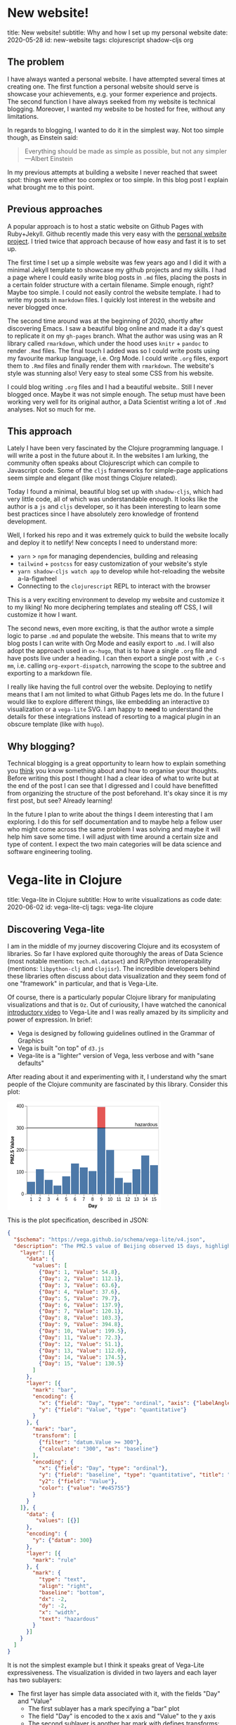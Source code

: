 #+OPTIONS: num:nil toc:nil \n:nil author:nil date:nil title:nil

* New website!
:PROPERTIES:
:EXPORT_FILE_NAME: src/posts/new-website.md
:END:
title: New website!
subtitle: Why and how I set up my personal website
date: 2020-05-28
id: new-website
tags: clojurescript shadow-cljs org

** The problem
I have always wanted a personal website. I have attempted several times at creating one.
The first function a personal website should serve is showcase your achievements, e.g. your former experience and projects.
The second function I have always seeked from my website is technical blogging.
Moreover, I wanted my website to be hosted for free, without any limitations.

In regards to blogging, I wanted to do it in the simplest way. Not too simple though, as Einstein said:
#+BEGIN_QUOTE
Everything should be made as simple as possible,
but not any simpler ---Albert Einstein
#+END_QUOTE
In my previous attempts at building a website I never reached that sweet spot: things were either too complex or too simple.
In this blog post I explain what brought me to this point.

** Previous approaches
A popular approach is to host a static website on Github Pages with Ruby+Jekyll.
Github recently made this very easy with the [[https://github.com/github/personal-website][personal website project]].
I tried twice that approach because of how easy and fast it is to set up.

The first time I set up a simple website was few years ago and I did it with a minimal Jekyll template to showcase my github projects and my skills.
I had a page where I could easily write blog posts in ~.md~ files, placing the posts in a certain folder structure with a certain filename.
Simple enough, right? Maybe too simple. I could not easily control the website template. I had to write my posts in ~markdown~ files.
I quickly lost interest in the website and never blogged once.

The second time around was at the beginning of 2020, shortly after discovering Emacs.
I saw a beautiful blog online and made it a day's quest to replicate it on my ~gh-pages~ branch.
What the author was using was an R library called ~rmarkdown~, which under the hood uses ~knitr~ + ~pandoc~ to render ~.Rmd~ files.
The final touch I added was so I could write posts using my favourite markup language, i.e. Org Mode.
I could write ~.org~ files, export them to ~.Rmd~ files and finally render them with ~rmarkdown~.
The website's style was stunning also! Very easy to steal some CSS from his website.

I could blog writing ~.org~ files and I had a beautiful website.. Still I never blogged once. Maybe it was not simple enough.
The setup must have been working very well for its original author, a Data Scientist writing a lot of ~.Rmd~ analyses. Not so much for me.

** This approach
Lately I have been very fascinated by the Clojure programming language. I will write a post in the future about it.
In the websites I am lurking, the community often speaks about Clojurescript which can compile to Javascript code.
Some of the ~cljs~ frameworks for simple-page applications seem simple and elegant (like most things Clojure related).

Today I found a minimal, beautiful blog set up with ~shadow-cljs~, which had very little code, all of which was understandable enough.
It looks like the author is a ~js~ and ~cljs~ developer, so it has been interesting to learn some best practices since I have absolutely zero knowledge of frontend development.

Well, I forked his repo and it was extremely quick to build the website locally and deploy it to netlify!
New concepts I need to understand more:
- ~yarn~ > ~npm~ for managing dependencies, building and releasing
- ~tailwind~ + ~postcss~ for easy customization of your website's style
- ~yarn shadow-cljs watch app~ to develop while hot-reloading the website a-la-figwheel
- Connecting to the ~clojurescript~ REPL to interact with the browser

This is a very exciting environment to develop my website and customize it to my liking! No more deciphering templates and stealing off CSS, I will customize it how I want.

The second news, even more exciting, is that the author wrote a simple logic to parse ~.md~ and populate the website.
This means that to write my blog posts I can write with Org Mode and easily export to ~.md~.
I will also adopt the approach used in ~ox-hugo~, that is to have a single ~.org~ file and have posts live under a heading.
I can then export a single post with =,e C-s mm=, i.e. calling ~org-export-dispatch~, narrowing the scope to the subtree and exporting to a markdown file.

I really like having the full control over the website. Deploying to netlify means that I am not limited to what Github Pages lets me do.
In the future I would like to explore different things, like embedding an interactive ~D3~ visualization or a ~vega-lite~ SVG.
I am happy to *need* to understand the details for these integrations instead of resorting to a magical plugin in an obscure template (like with ~hugo~).

** Why blogging?
Technical blogging is a great opportunity to learn how to explain something you _think_ you know something about and how to organise your thoughts.
Before writing this post I thought I had a clear idea of what to write but at the end of the post I can see that I digressed and I could have benefitted from organizing the structure of the post beforehand.
It's okay since it is my first post, but see? Already learning!

In the future I plan to write about the things I deem interesting that I am exploring.
I do this for self documentation and to maybe help a fellow user who might come across the same problem I was solving and maybe it will help him save some time.
I will adjust with time around a certain size and type of content. I expect the two main categories will be data science and software engineering tooling.
* Vega-lite in Clojure
:PROPERTIES:
:EXPORT_FILE_NAME: ../src/posts/vega-lite-clj.md
:END:
title: Vega-lite in Clojure
subtitle: How to write visualizations as code
date: 2020-06-02
id: vega-lite-clj
tags: vega-lite clojure

** Discovering Vega-lite
I am in the middle of my journey discovering Clojure and its ecosystem of libraries.
So far I have explored quite thoroughly the areas of Data Science (most notable mention: ~tech.ml.dataset~) and R/Python interoperability (mentions: ~libpython-clj~ and ~clojisr~).
The incredible developers behind these libraries often discuss about data visualization and they seem fond of one "framework" in particular, and that is Vega-Lite.

Of course, there is a particularly popular Clojure library for manipulating visualizations and that is ~Oz~.
Out of curiousity, I have watched the canonical [[https://www.youtube.com/watch?v=9uaHRWj04D4][introductory video]] to Vega-Lite and I was really amazed by its simplicity and power of expression.
In brief:
- Vega is designed by following guidelines outlined in the Grammar of Graphics
- Vega is built "on top" of ~d3.js~
- Vega-lite is a "lighter" version of Vega, less verbose and with "sane defaults"

After reading about it and experimenting with it, I understand why the smart people of the Clojure community are fascinated by this library.
Consider this plot:
#+BEGIN_EXPORT html
<div> <svg class="marks" width="350" height="247" viewBox="0 0 350 247" style="background-color: white;"><defs><style>.vega-svg-root * { fill: none; } .vega-svg-root tspan { fill: inherit; } .vega-svg-root path { stroke-miterlimit: 10; }</style></defs><g class="vega-svg-root" transform="translate(44,10)"><g class="mark-group role-frame root" role="graphics-object" aria-roledescription="group mark container"><g transform="translate(0,0)"><path class="background" aria-hidden="true" d="M0.5,0.5h300v200h-300Z" style="fill: transparent; stroke: rgb(221, 221, 221);"></path><g><g class="mark-group role-axis" aria-hidden="true"><g transform="translate(0.5,0.5)"><path class="background" aria-hidden="true" d="M0,0h0v0h0Z" style="pointer-events: none;"></path><g><g class="mark-rule role-axis-grid" style="pointer-events: none;"><line transform="translate(0,200)" x2="300" y2="0" style="stroke: rgb(221, 221, 221); stroke-width: 1px; opacity: 1;"></line><line transform="translate(0,150)" x2="300" y2="0" style="stroke: rgb(221, 221, 221); stroke-width: 1px; opacity: 1;"></line><line transform="translate(0,100)" x2="300" y2="0" style="stroke: rgb(221, 221, 221); stroke-width: 1px; opacity: 1;"></line><line transform="translate(0,50)" x2="300" y2="0" style="stroke: rgb(221, 221, 221); stroke-width: 1px; opacity: 1;"></line><line transform="translate(0,0)" x2="300" y2="0" style="stroke: rgb(221, 221, 221); stroke-width: 1px; opacity: 1;"></line></g></g><path class="foreground" aria-hidden="true" d="" style="pointer-events: none; display: none;"></path></g></g><g class="mark-group role-axis" role="graphics-symbol" aria-roledescription="axis" aria-label="X-axis titled 'Day' for a discrete scale with 15 values: 1, 2, 3, 4, 5, ending with 15"><g transform="translate(0.5,200.5)"><path class="background" aria-hidden="true" d="M0,0h0v0h0Z" style="pointer-events: none;"></path><g><g class="mark-rule role-axis-tick" style="pointer-events: none;"><line transform="translate(10,0)" x2="0" y2="5" style="stroke: rgb(136, 136, 136); stroke-width: 1px; opacity: 1;"></line><line transform="translate(30,0)" x2="0" y2="5" style="stroke: rgb(136, 136, 136); stroke-width: 1px; opacity: 1;"></line><line transform="translate(50,0)" x2="0" y2="5" style="stroke: rgb(136, 136, 136); stroke-width: 1px; opacity: 1;"></line><line transform="translate(70,0)" x2="0" y2="5" style="stroke: rgb(136, 136, 136); stroke-width: 1px; opacity: 1;"></line><line transform="translate(90,0)" x2="0" y2="5" style="stroke: rgb(136, 136, 136); stroke-width: 1px; opacity: 1;"></line><line transform="translate(110,0)" x2="0" y2="5" style="stroke: rgb(136, 136, 136); stroke-width: 1px; opacity: 1;"></line><line transform="translate(130,0)" x2="0" y2="5" style="stroke: rgb(136, 136, 136); stroke-width: 1px; opacity: 1;"></line><line transform="translate(150,0)" x2="0" y2="5" style="stroke: rgb(136, 136, 136); stroke-width: 1px; opacity: 1;"></line><line transform="translate(170,0)" x2="0" y2="5" style="stroke: rgb(136, 136, 136); stroke-width: 1px; opacity: 1;"></line><line transform="translate(190,0)" x2="0" y2="5" style="stroke: rgb(136, 136, 136); stroke-width: 1px; opacity: 1;"></line><line transform="translate(210,0)" x2="0" y2="5" style="stroke: rgb(136, 136, 136); stroke-width: 1px; opacity: 1;"></line><line transform="translate(230,0)" x2="0" y2="5" style="stroke: rgb(136, 136, 136); stroke-width: 1px; opacity: 1;"></line><line transform="translate(250,0)" x2="0" y2="5" style="stroke: rgb(136, 136, 136); stroke-width: 1px; opacity: 1;"></line><line transform="translate(270,0)" x2="0" y2="5" style="stroke: rgb(136, 136, 136); stroke-width: 1px; opacity: 1;"></line><line transform="translate(290,0)" x2="0" y2="5" style="stroke: rgb(136, 136, 136); stroke-width: 1px; opacity: 1;"></line></g><g class="mark-text role-axis-label" style="pointer-events: none;"><text text-anchor="middle" transform="translate(9.5,15)" style="font-family: sans-serif; font-size: 10px; fill: rgb(0, 0, 0); opacity: 1;">1</text><text text-anchor="middle" transform="translate(29.5,15)" style="font-family: sans-serif; font-size: 10px; fill: rgb(0, 0, 0); opacity: 1;">2</text><text text-anchor="middle" transform="translate(49.5,15)" style="font-family: sans-serif; font-size: 10px; fill: rgb(0, 0, 0); opacity: 1;">3</text><text text-anchor="middle" transform="translate(69.5,15)" style="font-family: sans-serif; font-size: 10px; fill: rgb(0, 0, 0); opacity: 1;">4</text><text text-anchor="middle" transform="translate(89.5,15)" style="font-family: sans-serif; font-size: 10px; fill: rgb(0, 0, 0); opacity: 1;">5</text><text text-anchor="middle" transform="translate(109.5,15)" style="font-family: sans-serif; font-size: 10px; fill: rgb(0, 0, 0); opacity: 1;">6</text><text text-anchor="middle" transform="translate(129.5,15)" style="font-family: sans-serif; font-size: 10px; fill: rgb(0, 0, 0); opacity: 1;">7</text><text text-anchor="middle" transform="translate(149.5,15)" style="font-family: sans-serif; font-size: 10px; fill: rgb(0, 0, 0); opacity: 1;">8</text><text text-anchor="middle" transform="translate(169.5,15)" style="font-family: sans-serif; font-size: 10px; fill: rgb(0, 0, 0); opacity: 1;">9</text><text text-anchor="middle" transform="translate(189.5,15)" style="font-family: sans-serif; font-size: 10px; fill: rgb(0, 0, 0); opacity: 1;">10</text><text text-anchor="middle" transform="translate(209.5,15)" style="font-family: sans-serif; font-size: 10px; fill: rgb(0, 0, 0); opacity: 1;">11</text><text text-anchor="middle" transform="translate(229.5,15)" style="font-family: sans-serif; font-size: 10px; fill: rgb(0, 0, 0); opacity: 1;">12</text><text text-anchor="middle" transform="translate(249.5,15)" style="font-family: sans-serif; font-size: 10px; fill: rgb(0, 0, 0); opacity: 1;">13</text><text text-anchor="middle" transform="translate(269.5,15)" style="font-family: sans-serif; font-size: 10px; fill: rgb(0, 0, 0); opacity: 1;">14</text><text text-anchor="middle" transform="translate(289.5,15)" style="font-family: sans-serif; font-size: 10px; fill: rgb(0, 0, 0); opacity: 1;">15</text></g><g class="mark-rule role-axis-domain" style="pointer-events: none;"><line transform="translate(0,0)" x2="300" y2="0" style="stroke: rgb(136, 136, 136); stroke-width: 1px; opacity: 1;"></line></g><g class="mark-text role-axis-title" style="pointer-events: none;"><text text-anchor="middle" transform="translate(150,30)" style="font-family: sans-serif; font-size: 11px; font-weight: bold; fill: rgb(0, 0, 0); opacity: 1;">Day</text></g></g><path class="foreground" aria-hidden="true" d="" style="pointer-events: none; display: none;"></path></g></g><g class="mark-group role-axis" role="graphics-symbol" aria-roledescription="axis" aria-label="Y-axis titled 'PM2.5 Value' for a linear scale with values from 0 to 400"><g transform="translate(0.5,0.5)"><path class="background" aria-hidden="true" d="M0,0h0v0h0Z" style="pointer-events: none;"></path><g><g class="mark-rule role-axis-tick" style="pointer-events: none;"><line transform="translate(0,200)" x2="-5" y2="0" style="stroke: rgb(136, 136, 136); stroke-width: 1px; opacity: 1;"></line><line transform="translate(0,150)" x2="-5" y2="0" style="stroke: rgb(136, 136, 136); stroke-width: 1px; opacity: 1;"></line><line transform="translate(0,100)" x2="-5" y2="0" style="stroke: rgb(136, 136, 136); stroke-width: 1px; opacity: 1;"></line><line transform="translate(0,50)" x2="-5" y2="0" style="stroke: rgb(136, 136, 136); stroke-width: 1px; opacity: 1;"></line><line transform="translate(0,0)" x2="-5" y2="0" style="stroke: rgb(136, 136, 136); stroke-width: 1px; opacity: 1;"></line></g><g class="mark-text role-axis-label" style="pointer-events: none;"><text text-anchor="end" transform="translate(-7,203)" style="font-family: sans-serif; font-size: 10px; fill: rgb(0, 0, 0); opacity: 1;">0</text><text text-anchor="end" transform="translate(-7,153)" style="font-family: sans-serif; font-size: 10px; fill: rgb(0, 0, 0); opacity: 1;">100</text><text text-anchor="end" transform="translate(-7,103)" style="font-family: sans-serif; font-size: 10px; fill: rgb(0, 0, 0); opacity: 1;">200</text><text text-anchor="end" transform="translate(-7,53)" style="font-family: sans-serif; font-size: 10px; fill: rgb(0, 0, 0); opacity: 1;">300</text><text text-anchor="end" transform="translate(-7,3)" style="font-family: sans-serif; font-size: 10px; fill: rgb(0, 0, 0); opacity: 1;">400</text></g><g class="mark-rule role-axis-domain" style="pointer-events: none;"><line transform="translate(0,200)" x2="0" y2="-200" style="stroke: rgb(136, 136, 136); stroke-width: 1px; opacity: 1;"></line></g><g class="mark-text role-axis-title" style="pointer-events: none;"><text text-anchor="middle" transform="translate(-27.701492309570312,100) rotate(-90) translate(0,-2)" style="font-family: sans-serif; font-size: 11px; font-weight: bold; fill: rgb(0, 0, 0); opacity: 1;">PM2.5 Value</text></g></g><path class="foreground" aria-hidden="true" d="" style="pointer-events: none; display: none;"></path></g></g><g class="mark-rect role-mark layer_0_layer_0_marks" role="graphics-object" aria-roledescription="rect mark container"><path aria-label="Day: 1; Value: 54.8" role="graphics-symbol" aria-roledescription="bar" d="M1,172.6h18v27.400000000000006h-18Z" style="fill: rgb(76, 120, 168);"></path><path aria-label="Day: 2; Value: 112.1" role="graphics-symbol" aria-roledescription="bar" d="M21,143.95h18v56.05000000000001h-18Z" style="fill: rgb(76, 120, 168);"></path><path aria-label="Day: 3; Value: 63.6" role="graphics-symbol" aria-roledescription="bar" d="M41,168.2h18v31.80000000000001h-18Z" style="fill: rgb(76, 120, 168);"></path><path aria-label="Day: 4; Value: 37.6" role="graphics-symbol" aria-roledescription="bar" d="M61,181.20000000000002h18v18.799999999999983h-18Z" style="fill: rgb(76, 120, 168);"></path><path aria-label="Day: 5; Value: 79.7" role="graphics-symbol" aria-roledescription="bar" d="M81,160.15h18v39.849999999999994h-18Z" style="fill: rgb(76, 120, 168);"></path><path aria-label="Day: 6; Value: 137.9" role="graphics-symbol" aria-roledescription="bar" d="M101,131.05h18v68.94999999999999h-18Z" style="fill: rgb(76, 120, 168);"></path><path aria-label="Day: 7; Value: 120.1" role="graphics-symbol" aria-roledescription="bar" d="M121,139.95000000000002h18v60.04999999999998h-18Z" style="fill: rgb(76, 120, 168);"></path><path aria-label="Day: 8; Value: 103.3" role="graphics-symbol" aria-roledescription="bar" d="M141,148.35h18v51.650000000000006h-18Z" style="fill: rgb(76, 120, 168);"></path><path aria-label="Day: 9; Value: 394.8" role="graphics-symbol" aria-roledescription="bar" d="M161,2.6000000000000023h18v197.4h-18Z" style="fill: rgb(76, 120, 168);"></path><path aria-label="Day: 10; Value: 199.5" role="graphics-symbol" aria-roledescription="bar" d="M181,100.25h18v99.75h-18Z" style="fill: rgb(76, 120, 168);"></path><path aria-label="Day: 11; Value: 72.3" role="graphics-symbol" aria-roledescription="bar" d="M201,163.85h18v36.150000000000006h-18Z" style="fill: rgb(76, 120, 168);"></path><path aria-label="Day: 12; Value: 51.1" role="graphics-symbol" aria-roledescription="bar" d="M221,174.45h18v25.55000000000001h-18Z" style="fill: rgb(76, 120, 168);"></path><path aria-label="Day: 13; Value: 112" role="graphics-symbol" aria-roledescription="bar" d="M241,144h18v56h-18Z" style="fill: rgb(76, 120, 168);"></path><path aria-label="Day: 14; Value: 174.5" role="graphics-symbol" aria-roledescription="bar" d="M261,112.75h18v87.25h-18Z" style="fill: rgb(76, 120, 168);"></path><path aria-label="Day: 15; Value: 130.5" role="graphics-symbol" aria-roledescription="bar" d="M281,134.75h18v65.25h-18Z" style="fill: rgb(76, 120, 168);"></path></g><g class="mark-rect role-mark layer_0_layer_1_marks" role="graphics-object" aria-roledescription="rect mark container"><path aria-label="Day: 9; PM2.5 Value: 300; Value: 394.8" role="graphics-symbol" aria-roledescription="bar" d="M161,2.6000000000000023h18v47.4h-18Z" style="fill: rgb(228, 87, 85);"></path></g><g class="mark-rule role-mark layer_1_layer_0_marks" role="graphics-symbol" aria-roledescription="rule mark container"><line transform="translate(300,50)" x2="-300" y2="0" style="stroke: black;"></line></g><g class="mark-text role-mark layer_1_layer_1_marks" role="graphics-object" aria-roledescription="text mark container"><text text-anchor="end" transform="translate(298,46)" style="font-family: sans-serif; font-size: 11px; fill: black;">hazardous</text></g></g><path class="foreground" aria-hidden="true" d="" style="display: none;"></path></g></g></g></svg> </div>
#+END_EXPORT

This is the plot specification, described in JSON:
#+BEGIN_SRC json
{
  "$schema": "https://vega.github.io/schema/vega-lite/v4.json",
  "description": "The PM2.5 value of Beijing observed 15 days, highlighting the days when PM2.5 level is hazardous to human health. Data source https://chartaccent.github.io/chartaccent.html",
    "layer": [{
      "data": {
        "values": [
          {"Day": 1, "Value": 54.8},
          {"Day": 2, "Value": 112.1},
          {"Day": 3, "Value": 63.6},
          {"Day": 4, "Value": 37.6},
          {"Day": 5, "Value": 79.7},
          {"Day": 6, "Value": 137.9},
          {"Day": 7, "Value": 120.1},
          {"Day": 8, "Value": 103.3},
          {"Day": 9, "Value": 394.8},
          {"Day": 10, "Value": 199.5},
          {"Day": 11, "Value": 72.3},
          {"Day": 12, "Value": 51.1},
          {"Day": 13, "Value": 112.0},
          {"Day": 14, "Value": 174.5},
          {"Day": 15, "Value": 130.5}
        ]
      },
      "layer": [{
        "mark": "bar",
        "encoding": {
          "x": {"field": "Day", "type": "ordinal", "axis": {"labelAngle": 0}},
          "y": {"field": "Value", "type": "quantitative"}
        }
      }, {
        "mark": "bar",
        "transform": [
          {"filter": "datum.Value >= 300"},
          {"calculate": "300", "as": "baseline"}
        ],
        "encoding": {
          "x": {"field": "Day", "type": "ordinal"},
          "y": {"field": "baseline", "type": "quantitative", "title": "PM2.5 Value"},
          "y2": {"field": "Value"},
          "color": {"value": "#e45755"}
        }
      }
    ]}, {
      "data": {
         "values": [{}]
      },
      "encoding": {
        "y": {"datum": 300}
      },
      "layer": [{
        "mark": "rule"
      }, {
        "mark": {
          "type": "text",
          "align": "right",
          "baseline": "bottom",
          "dx": -2,
          "dy": -2,
          "x": "width",
          "text": "hazardous"
        }
      }]
    }
  ]
}
#+END_SRC

It is not the simplest example but I think it speaks great of Vega-Lite expressiveness.
The visualization is divided in two layers and each layer has two sublayers:
- The first layer has simple data associated with it, with the fields "Day" and "Value"
  - The first sublayer has a mark specifying a "bar" plot
  - The field "Day" is encoded to the x axis and "Value" to the y axis
  - The second sublayer is another bar mark with defines transforms:
    - Data below 300 is filtered and 300 is defined as baseline
    - In the encoding there is y, which is the defined baseline
    - There is also y2, which is the values above 300 that we filtered, colored of red
- The second layer has no data but a fixed y encoding to 300
  - The first sublayer has mark "rule", which draws an horizontal line in y
  - The second sublayer has mark "text" and the options describe positioning

I really like this way of composing a visualization.
It is very simple to express the components and quite intuitive how to layer them together.

** Oz
Well, Vega-lite is nothing new, might not be so exciting for the majority of people.
What makes it extremely interesting for me is that it has something in common with Clojure: this visualization spec is just data.
Instead of JSON, it can be represented in YAML or EDN. In fact, it's nothing more than a map of vectors and maps.

The library called ~Oz~ allows us to define a Vega-Lite spec in Clojure, it compiles it to vega and renders it in a browser with minimal effort.
It even allows us to export the plot to a self-contained HTML using the javascript library ~vega-embed~.

Consider this neat code found in the repo's README:
#+BEGIN_SRC clojure
(ns org.core
  (:require [oz.core :as oz]))

(defn play-data [& names]
  (for [n names
        i (range 20)]
    {:time i :item n :quantity (+ (Math/pow (* i (count n)) 0.8) (rand-int (count n)))}))

(def line-plot
  {:data     {:values (play-data "monkey" "slipper" "broom")}
   :encoding {:x     {:field "time" :type "quantitative"}
              :y     {:field "quantity" :type "quantitative"}
              :color {:field "item" :type "nominal"}}
   :mark     "line"})

(oz/export! line-plot "public/html/line.html")
#+END_SRC

&nbsp; &nbsp;

Here 3 random time series are generated, encoded in the most obvious, concise, simple way and the result is what you would expect:
#+BEGIN_EXPORT html
<iframe src="html/line.html" style="overflow:visible;min-height:300px;height:100%;width:100%;padding:20px" scrolling="no" border="none" width="100%" height="100%" marginheight="0" frameborder="0"></iframe>
#+END_EXPORT

What I love about this example is that you work with raw, naked data.
There is no class, no weird API syntax or function kwargs to memorize.

** Blog development:
Anoter interesting learning I had was how to embed Vega into this blog!
Because I don't know enough about web development, it took me way more than it should have.
Actually, it was really easy since you can just write plain HTML in markdown and that will be correctly parsed by ~markdown.core~ and ~reagent~.

When taking a compiled Vega spec, I can just put the SVG in a div tag.
When exporting it from Clojure, I can put the HTML file in an iframe.
It is just a bit annoying that this does not resize automatically but I can control it with the CSS attribute ~min-height~ and set it to the height I specify in Vega-lite.

Oz also has a facility to render a Reagent component directly from Clojure.
At the moment I am not using it as my blog posts are written in markdown/HTML, I could use it to populate another page of the website.

As a final cherry on top, writing my blog in Org mode has already shown its value.
Executing ~yarn develop~ starts the ~shadow-cljs~ server which will watch for changed files.
At the same time it will expose a Clojure REPL that I can connect to in order to execute my org src blocks.
When I am satisfied, I can just export to markdown and see the blog post reloading.
* Adding comments to the blog
:PROPERTIES:
:EXPORT_FILE_NAME: ../src/posts/blog-comments.md
:END:
title: Adding comments to the blog
subtitle: The simple, privacy-focused, not bloated way
date: 2020-06-07
id: blog-comments
tags: clojurescript react

** The requirements
I spent a day trying to integrate comments on this blog.
As always, things were simple but since I am a terrible web developer I spent a lot of time figuring out how to do it.
This gave me the opportunity to learn how to debug my clojurescript web app and to learn something about React so that is good!

I wanted to add comments at the end of my posts so I could gather feedback on what I write, to know whether I helped a random stranger or if something about my process could be improved.
My requirements for the commenting system I wanted to add were the following:
1. Free: I did not want to pay a monthly fee for my small blog with few monthly pageviews
2. Lightweight: my website's load speed should not suffer
3. No ads: my readers should have no waiting time to leave a quick comment
4. No login required: as above, I don't want to require my readers to have a Disqus or Github account
5. Simple, no backend installation: I wanted to keep my simple JAMstack setup with Netlify

It is not a small list when you look at it.
The thing is that I would not accept a solution which compromised on even one of the above points.

** Good solutions
The most popular solution for blogs is by far Disqus.
It is simple and free, however it is not lightweight and it has ads(!!).
They also have a bad reputation of not being privacy focused. Discarded.

One project I really liked was [[https://utteranc.es/][utterances]], which allows you to store the comments in a github repo.
It did not seem super trivial to integrate with my Reagent setup but it was a simple and elegant solution.
However, it compromised on requirement 4: you need a Github account to comment. I kept looking.

I found another interesting [[https://healeycodes.com/adding-comments-to-gatsby-with-netlify-and-github/][solution]] which made us of Netlify forms and functions.
When a commenter would post a comment, it would trigger a new website build.
Comments are filtered for spam by Netlify and are stored in a JSON file on Github.
However, again, it was not simple to integrate in my setup as the Netlify functions can only be written in Javascript.
I found a good [[https://github.com/healeycodes/gatsby-serverless-comments][reference]] to express functions in clojurescript and compile them and I was about to experiment to learn about serverless and lambda functions.
I liked the low-level idea of not relying on any service at all.
However, before diving into this project, I decided to try out a service which looked very simple AND respected all my requirements.

** The winner
I decided to try [[https://talk.hyvor.com/][Hyvor Talk]], they offer a similar service to Disqus but privacy-focused.
It does not look lightweight when you see a demo site but then you found out that you can load the component "on scroll" or by clicking a button. Nice!
They have a free tier, which seemed to be perfect for my use case.

The integration was quite simple: just add this piece of HTML to your blog posts and if they have a canonical URL everything will work out of the box.
Yeah, well, it is not easy with a single page application.
My blog posts are React components, where the HTML is set with the ~dangerouslySetInnerHTML~ function.
Fair enough, I said, I will write that piece of HTML in each of my post.
Then I found out that if the innerHTML contains a ~<script>~ tag, it will be skipped. Damn.

What I found out shortly after is that Hyvor Talk provides their own React component to embed the comments in your website!
After a bit of research I found out that ~shadow-cljs~ makes it extremely easy to install an existing React component and include it in your SPA!

Firs I installed the component with:
#+BEGIN_SRC sh
yarn add hyvor-talk-react
#+END_SRC

And this is my Reagent code:
#+BEGIN_SRC clojure
(ns app.core
  (:require ["hyvor-talk-react" :as HyvorTalk]))

(defn- comments [post-id]
  [:> HyvorTalk/Embed {:websiteId 123 :id post-id :loadMode "scroll"}])
#+END_SRC

The ~:>~ is special Reagent syntax that allows you to easily use javascript components.
Wow, the ~cljs~ + ~reagent~ + ~shadow-cljs~ combo really made this process so simple!
In the process I learned something abut the philosophy of React and I understand components a bit more.
* Literate learning
:PROPERTIES:
:EXPORT_FILE_NAME: ../src/posts/think-stats.md
:END:
title: Literate learning
subtitle: How to learn stats, clojure and vega-lite while having fun
date: 2020-06-17
id: think-stats
tags: clojure org vega-lite

** Think stats
When I first approached Clojure my curiosity brough me to look up what people were using to do Data Science in Clojure.
I found a book called [[https://www.packtpub.com/big-data-and-business-intelligence/clojure-data-science][Clojure for Data Science]], available through my employer's O'Reilly subscription.
I skimmed through it and saw it was introducing stats concepts in a very simple and clear way.
It was using the ~incanter~ "framework", which is unfortunately not in development anymore.

The author Henry Garner has also written [[http://clojuredatascience.com/posts/2016-12-02-data-science-ladder-abstraction.html][an interesting essay]] about his experience with Clojure.
He is also the author of a stats library called ~kixi.stats~.
In the essay he says that what he wrote this library while reading the book "Think stats".
He would re-implement the Python examples in Clojure.

The second edition of the book is [[https://greenteapress.com/wp/think-stats-2e/][available for free]] and so I went ahead and started reading it.
Even though I was familiar with most concepts, implementing them with simple functions and data structures deepened my understanding.

** Org code blocks
One of my favourite features of Emcas is ~org-mode~.
It is a markup language (arguably the best), which allows you to mix prose and code blocks.
A code block looks like this:
#+BEGIN_EXAMPLE
#+BEGIN_SRC clojure
(let [vec [1 2 3]]
  (reduce + vec))
#+END_SRC
#+END_EXAMPLE

It seems verbose to specify +BEGIN_SRC and +END_SRC everytime compared to, for example, markdown.
The process can be quickly automated and it is in fact a built-in feature:
just typing ~<s~ and pressing TAB will expand the _s_ource block and move the cursor for you so that you can type the language.
Another TAB will bring the cursor inside the block.

Syntax highlighting inside the block is easy to achieve.
The big wow moment is when you realize that you can /execute/ code blocks with a backend.
Cider kindly provides this backend.
When I execute my code block, CIDER will start a REPL.

Not only that, if I use =C-C '= to edit the code block, I get a temporary buffer where ~clojure-mode~ takes over:
#+BEGIN_EXPORT html
<img src="resources/org-edit.png" alt="Editing org source blocks" style="float: left; margin-right: 10px;" />
#+END_EXPORT

In this screenshot I am editing this blog post in org-mode.
I am editing the source block in the right-window.
When executing it, a ~shadow-cljs~ nREPL server was started and org-mode seamlessly connected to the session.
I can evaluate the ~let~ form with CIDER and print the result in the buffer.
All of the amazing CIDER features are available (refactor, debug).

Wait for the second wow moment.. you can execute different languages in the same document.
Org mode provides the means for sharing simple data structures between languages.
What is not supplied can be achieved easily by serializing intermediate results with one language and re-loading it in another language.
Data analysis in Python, visualization in R, no context switching.

You will need to give up Pycharm and Rstudio magics, though.
Some people might consider this is a good thing.
You need to understand what Pycharm handles behind the scenes and build it (better: compose it) yourself.
In 5 years maybe there will be another IDE leading the market.
I am pretty sure ~org-mode~ will still be there, along with the low-level concepts you learned in the effort.

An ~org-mode~ file is structured in sections, or headings.
Each of these headings can have subheadings.
They can be collapsed and expanded easily by Emacs.
This is very consistent with the structure of a book.

Notes are naturally organized in sections and subsections of the book.
The python code snippets of the book can be copied, pasted and executed.
Below I can open a clojure code snippet and rewrite it.

** Org inline plots
Another fantastic feature of ~org-mode~'s inline images.
In fact we can embed the result of a plot directly in the document.
Nowadays, with Jupyter Notebooks, this is expected and almost required.
Without much effort, I managed to embed .png files produced by ~vega-lite~.

For that I am using [[https://github.com/behrica/vg-cli][a thin clojure wrapper]] over ~vg-cli~.
This is an example of a source block which outputs graphics:
#+BEGIN_SRC clojure
(defn plot-spec [spec]
  (vg/vg-cli {:spec spec :format :png :output-filename "data/plots/tmp.png"}))

(let [ds   (ds/->dataset "data/thinkstats/nsfg.csv")
      spec {:data      {:values (-> (ds/filter #(== 1 (get % "outcome")) ds)
                                    (ds/select-columns ["prglngth"])
                                    (ds/mapseq-reader))}
            :mark      "bar"
            :encoding  {:x {:field "prglngth"
                            :type  "quantitative"}
                        :y {:aggregate "count"
                            :type      "quantitative"}}}]
  (plot-spec spec))
#+END_SRC

As described in my previous blog post, the specification is expressed in clojure and passed to the ~vg-cli~, which writes the .png to a path.

Note that the code block has certain ~header args~:
#+BEGIN_EXAMPLE
#+BEGIN_SRC clojure :results graphics file link :file ../../data/plots/tmp.png
...
#+END_SRC
#+END_EXAMPLE

They set the result to be a link to the path where the plot will be saved.

** Clojer to metal
Reading this book with this setup is a lot of fun.
I usually have the .pdf open on the right and Emacs on the left.
I can focus on one topic at a time, code in both languages, quickly see some plots.

The python code often uses ~pandas~, ~numpy~, ~matplotlib~.
I am replacing them with ~tech.ml.dataset~ + ~tablecloth~, ~fastmath~ and ~vega-lite~ respectively.

The ~dataset~ abstraction in the Clojure world is better than the pandas one.
I can express myself with maps and reduce on datasets or columns.
After a groupby, I can operate on each grouped dataset.
Which is nothing more than a sequence of maps.
No series, no index, no arcane syntax.

I could implement most functions like ~percentile~ or ~covariance~ on my own.
When things get more complicated, I am relying on ~fastmath~, which mostyly wraps ~org.apache.commons.math3~.
So far I used it for sampling from distributions and computing the kernel density estimate.

Speaking of visualizations, ~vega-lite~ has really been a pleasure to use.
Plots are supposed to be simple.
You either have a bar plot, a line plot or a scatter plot.
What is on the x axis and what is on the y axis?
We usually have a sequence of maps containing ~xs~, we can map functions over them to obtain ~ys~, plot them.

~vega-lite~ makes it also extremely easy to compose visualizations: auto-layer them, concatenate them vertically, horizontally.
This means that I can derive my building blocks as functions and very quickly compose them.
Again, not a slave of ~matplotlib~ APIs: subplots, xticks formatters and so on.
Visualizations as data.

Here is a snippet demonstrating ~tablecloth~ and ~vega-lite~ layers:
#+BEGIN_SRC clojure
(defn weight-vs-height-mapseq [ds rank]
  (-> (ds/select-columns ds ["htm3" "wtkg2"])
      (dss/drop-missing ["htm3"])
      (dss/select-rows (fn [row] (and (> (row "htm3") 135) (< (row "htm3") 200))))
      (dss/group-by (fn [row] (dfn/round (dfn// (row "htm3") 5))))
      (dss/aggregate {:mean-height       #(dfn/mean (% "htm3"))
                      :weight-percentile #(percentile ((dss/drop-missing % "wtkg2") "wtkg2") rank)} )
      (ds/mapseq-reader)))

(let [specs (for [[rank color] [[25 "blue"] [50 "green"] [75 "red"]]]
              (line-spec (weight-vs-height-mapseq brfss rank) :x-field :mean-height :y-field :weight-percentile :mark-color color))]
  (plot-spec  {:layer (into [] specs)}))
#+END_SRC

#+BEGIN_EXPORT html
<img src="resources/weight-vs-height.png" alt="Editing org source blocks" style="float: center" />
#+END_EXPORT

Apart from these super cool libraries, I am gaining confidence with the language.
I am solving problems faster, writing more idiomatic code (I like to refactor days-old code, extracting pure functions), getting comfortable with the tooling.
I like the idea that these pure functions are forever added to my toolbox, ready to be applied to other problems and domains.

** Conclusion
This post has briefly touched some topics and technologies that are really interesting to me such as data science, literate programming and clojure.
I barely scratched the topic of literature programming but I was glad to experiment with one of its use cases.
I will write another post in the future which showcases some other cool features such as weaving and tangling.
I hope that somebody can learn from the approach that I shared and maybe can suggest improvements to this workflow!
